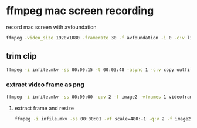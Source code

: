 #+STARTUP: content
#+OPTIONS: num:nil
#+OPTIONS: author:nil

* ffmpeg mac screen recording

record mac screen with avfoundation

#+BEGIN_SRC sh
ffmpeg -video_size 1920x1080 -framerate 30 -f avfoundation -i 0 -c:v libx264 -crf 0 -preset ultrafast -pix_fmt yuv420p outfile.mkv
#+END_SRC

** trim clip

#+BEGIN_SRC sh
ffmpeg -i infile.mkv -ss 00:00:15 -t 00:03:48 -async 1 -c:v copy outfile.mkv
#+END_SRC

*** extract video frame as png

#+BEGIN_SRC sh
ffmpeg -i infile.mkv -ss 00:00:00 -q:v 2 -f image2 -vframes 1 videoframe.png
#+END_SRC

**** extract frame and resize

#+BEGIN_SRC sh
ffmpeg -i infile.mkv -ss 00:00:01 -vf scale=480:-1 -q:v 2 -f image2 -vframes 1 videoframe.png
#+END_SRC
